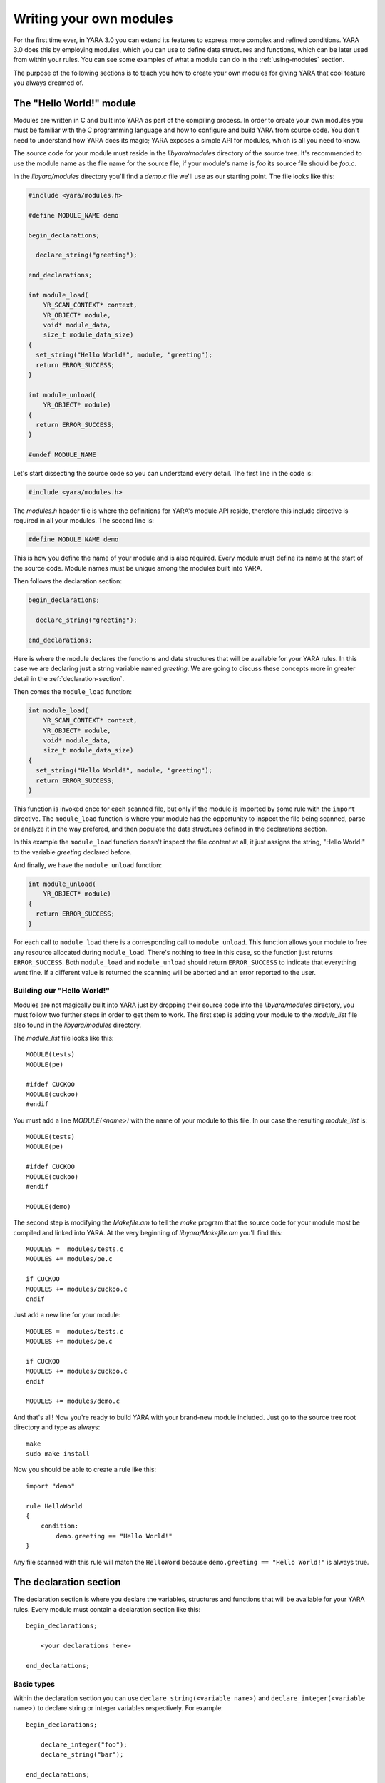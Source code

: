 .. _writing-modules:

************************
Writing your own modules
************************

For the first time ever, in YARA 3.0 you can extend its features to express
more complex and refined conditions.  YARA 3.0 does this by employing
modules, which you can use to define data structures and functions, which
can be later used from within your rules. You can see some examples of
what a module can do in the :ref:`using-modules` section.

The purpose of the following sections is to teach you how to create your
own modules for giving YARA that cool feature you always dreamed of.


The "Hello World!" module
=========================

Modules are written in C and built into YARA as part of the compiling process.
In order to create your own modules you must be familiar with the C
programming language and how to configure and build YARA from source code. You
don't need to understand how YARA does its magic; YARA exposes a simple API for
modules, which is all you need to know.

The source code for your module must reside in the *libyara/modules* directory
of the source tree. It's recommended to use the module name as the file name for
the source file, if your module's name is *foo* its source file should be
*foo.c*.

In the *libyara/modules* directory you'll find a *demo.c* file we'll use
as our starting point. The file looks like this:

.. code-block:: c

    #include <yara/modules.h>

    #define MODULE_NAME demo

    begin_declarations;

      declare_string("greeting");

    end_declarations;

    int module_load(
        YR_SCAN_CONTEXT* context,
        YR_OBJECT* module,
        void* module_data,
        size_t module_data_size)
    {
      set_string("Hello World!", module, "greeting");
      return ERROR_SUCCESS;
    }

    int module_unload(
        YR_OBJECT* module)
    {
      return ERROR_SUCCESS;
    }

    #undef MODULE_NAME

Let's start dissecting the source code so you can understand every detail. The
first line in the code is:

.. code-block:: c

    #include <yara/modules.h>

The *modules.h* header file is where the definitions for YARA's module API
reside, therefore this include directive is required in all your modules. The second line is:

.. code-block:: c

    #define MODULE_NAME demo

This is how you define the name of your module and is also required. Every
module must define its name at the start of the source code. Module names must
be unique among the modules built into YARA.

Then follows the declaration section:

.. code-block:: c

    begin_declarations;

      declare_string("greeting");

    end_declarations;

Here is where the module declares the functions and data structures that will
be available for your YARA rules. In this case we are declaring just a
string variable named *greeting*. We are going to discuss these concepts more
in greater detail in the :ref:`declaration-section`.

Then comes the ``module_load`` function:

.. code-block:: c

    int module_load(
        YR_SCAN_CONTEXT* context,
        YR_OBJECT* module,
        void* module_data,
        size_t module_data_size)
    {
      set_string("Hello World!", module, "greeting");
      return ERROR_SUCCESS;
    }


This function is invoked once for each scanned file, but only if the module is
imported by some rule with the ``import`` directive. The ``module_load``
function is where your module has the opportunity to inspect the file being
scanned, parse or analyze it in the way prefered, and then populate the
data structures defined in the declarations section.

In this example the ``module_load`` function doesn't inspect the file content
at all, it just assigns the string, "Hello World!" to the variable *greeting*
declared before.

And finally, we have the ``module_unload`` function:

.. code-block:: c

    int module_unload(
        YR_OBJECT* module)
    {
      return ERROR_SUCCESS;
    }

For each call to ``module_load`` there is a corresponding call to
``module_unload``. This function allows your module to free any resource
allocated during ``module_load``. There's nothing to free in this case, so
the function just returns ``ERROR_SUCCESS``. Both ``module_load`` and
``module_unload`` should return ``ERROR_SUCCESS`` to indicate that everything
went fine. If a different value is returned the scanning will be aborted and an
error reported to the user.

Building our "Hello World!"
---------------------------

Modules are not magically built into YARA just by dropping their source code
into the *libyara/modules* directory, you must follow two further steps in order
to get them to work. The first step is adding your module to the *module_list*
file also found in the *libyara/modules* directory.

The *module_list* file looks like this::

    MODULE(tests)
    MODULE(pe)

    #ifdef CUCKOO
    MODULE(cuckoo)
    #endif

You must add a line *MODULE(<name>)* with the name of your module to this file.
In our case the resulting *module_list* is::

    MODULE(tests)
    MODULE(pe)

    #ifdef CUCKOO
    MODULE(cuckoo)
    #endif

    MODULE(demo)

The second step is modifying the *Makefile.am* to tell the *make* program that
the source code for your module most be compiled and linked into YARA. At the
very beginning of *libyara/Makefile.am* you'll find this::

    MODULES =  modules/tests.c
    MODULES += modules/pe.c

    if CUCKOO
    MODULES += modules/cuckoo.c
    endif


Just add a new line for your module::

    MODULES =  modules/tests.c
    MODULES += modules/pe.c

    if CUCKOO
    MODULES += modules/cuckoo.c
    endif

    MODULES += modules/demo.c

And that's all! Now you're ready to build YARA with your brand-new module
included. Just go to the source tree root directory and type as always::

    make
    sudo make install


Now you should be able to create a rule like this::

    import "demo"

    rule HelloWorld
    {
        condition:
            demo.greeting == "Hello World!"
    }

Any file scanned with this rule will match the ``HelloWord`` because
``demo.greeting == "Hello World!"`` is always true.

.. _declaration-section:

The declaration section
=======================

The declaration section is where you declare the variables, structures and
functions that will be available for your YARA rules. Every module must contain
a declaration section like this::

    begin_declarations;

        <your declarations here>

    end_declarations;

Basic types
-----------

Within the declaration section you can use ``declare_string(<variable name>)``
and ``declare_integer(<variable name>)`` to declare string or integer variables
respectively. For example::

    begin_declarations;

        declare_integer("foo");
        declare_string("bar");

    end_declarations;

Variable names can't contain characters other than letters, numbers and
underscores. These variables can be used later in your rules at any place where
an integer or string is expected. Supposing your module name is "mymodule", they
can be used like this::

    mymodule.foo > 5

    mymodule.bar matches /someregexp/


Structures
----------

Your declarations can be organized in a more structured way::

    begin_declarations;

        declare_integer("foo");
        declare_string("bar");

        begin_struct("some_structure");

            declare_integer("foo");

            begin_struct("nested_structure");

                declare_integer("bar");

            end_struct("nested_structure");

        end_struct("some_structure");

        begin_struct("another_structure");

            declare_integer("foo");
            declare_string("bar");
            declare_string("baz")

        end_struct("another_structure");

    end_declarations;

In this example we're using ``begin_struct(<structure name>)`` and
``end_struct(<structure name>)`` to delimite two structures named
*some_structure* and *another_structure*. Within the structure delimiters you
can put any other declarations you want, including another structure
declaration. Also notice that members of different structures can have the same
name, but members within the same structure must have unique names.

When refering to these variables from your rules it would be like this::

    mymodule.foo
    mymodule.some_structure.foo
    mymodule.some_structure.nested_structure.bar
    mymodule.another_structure.baz


Arrays
------

In the same way you declare individual strings, integers or structures, you can
declare arrays of them::

    begin_declarations;

        declare_integer_array("foo");
        declare_string_array("bar");

        begin_struct_array("struct_array");

            declare_integer("baz");
            declare_string("qux");

        end_struct_array("struct_array");

    end_declarations;


Individual values in the array are referenced like in most programming
languages::

    foo[0]
    bar[1]
    struct_array[3].baz
    struct_array[1].qux

Arrays are zero-based and don't have a fixed size, they will grow as needed
when you start initializing its values.


.. _declaring-functions:

Functions
---------

One of the more powerful features of YARA modules is the possibility of
declaring functions that can be later invoked from your rules. Functions
must appear in the declaration section in this way::

    declare_function(<function name>, <argument types>, <return tuype>, <C function>);

*<function name>* is the name that will be used in your YARA rules to invoke
the function.

*<argument types>* is a string containing one character per
function argument, where the character indicates the type of the argument.
Functions can receive three different types of arguments: string, integer and
regular expression, denoted by characters: **s**, **i** and **r**
respectively. If your function receives two integers *<argument types>* must be
*"ii"*, if it receives an integer as the first argument and a string as the
second one *<argument types>* must be *"is"*, if it receives three strings
*<argument types>* must be "*sss*".

*<return type>* is a string with a single character indicating the return type.
Possible return types are string (*"s"*) and integer (*"i"*).

*<C function>* is the identifier for the actual implementation of your function.

Here you have a full example:

.. code-block:: c

    define_function(sum)
    {
      int64_t a = integer_argument(1);
      int64_t b = integer_argument(2);

      if (a == UNDEFINED || b == UNDEFINED)
        return_integer(UNDEFINED);

      return_integer(a + b);
    }

    begin_declarations;

        declare_function("sum", "ii", "i", sum);

    end_declarations;

As you can see in the example above, your function code must be defined before
the declaration section, like this::

    define_function(<function identifier>)
    {
      ...your code here
    }

We are going to discuss function implementation more in depth in the
:ref:`implementing-functions` section.

Implementing the module's logic
===============================

Every module must implement two functions which are called by YARA during the
scanning of a file or process memory space: ``module_load`` and
``module_unload``. Both functions are called once for each scanned file or
process, but only if the module was imported by means of the ``import``
directive. If the module is not imported by some rule neither ``module_load``
nor ``module_unload`` will be called.

The ``module_load`` function has the following prototype:

.. code-block:: c

    int module_load(
        YR_SCAN_CONTEXT* context,
        YR_OBJECT* module,
        void* module_data,
        size_t module_data_size)

The ``context`` argument contains information relative to the current scan,
including the data being scanned. The ``module`` argument is a pointer to
a ``YR_OBJECT`` structure associated to the module. Each structure, variable or
function declared in a YARA module is represented by a ``YR_OBJECT`` structure.
These structures conform a tree whose root is the module's ``YR_OBJECT``
structure. If you have the following declarations in a module named *mymodule*::

    begin_declarations;

        declare_integer("foo");

        begin_struct("bar");

            declare_string("baz");

        end_struct("bar");

    end_declarations;

Then the tree will look like this::

     YR_OBJECT(type=OBJECT_TYPE_STRUCT, name="mymodule")
      |
      |_ YR_OBJECT(type=OBJECT_TYPE_INTEGER, name="foo")
      |
      |_ YR_OBJECT(type=OBJECT_TYPE_STRUCT, name="bar")
          |
          |_ YR_OBJECT(type=OBJECT_TYPE_STRING, name="baz")

Notice that both *bar* and *mymodule* are of the same type
``OBJECT_TYPE_STRUCT``, which means that the ``YR_OBJECT`` associated to the
module is just another structure like *bar*. In fact, when you write in your
rules something like ``mymodule.foo`` you're performing a field lookup in a
structure in the same way that ``bar.baz`` does.

In resume, the ``module`` argument allows you to access every variable,
structure or function declared by the module by providing a pointer to the
root of the objects tree.

The ``module_data`` argument is a pointer to any additional data passed to the
module, and ``module_data_size`` is the size of that data. Not all modules
require additional data, most of them rely on the data being scanned alone, but
a few of them require more information as input. The :ref:`cuckoo-module` is a
good example of this, it receives a behavior report associated to PE
files being scanned which is passed in the ``module_data`` and
``module_data_size`` arguments.

For more information on how to pass additional data to your module take a look
at the ``-x`` argument in :ref:`command-line`.

.. _accessing-scanned-data:

Accessing the scanned data
--------------------------

Most YARA modules needs to access the file or process memory being scanned to
extract information from it. The data being scanned is sent to the module in the
``YR_SCAN_CONTEXT`` structure passed to the ``module_load`` function. The data
is sometimes sliced in blocks, therefore your module needs to iterate over the
blocks by using the ``foreach_memory_block`` macro:

.. code-block:: c

    int module_load(
        YR_SCAN_CONTEXT* context,
        YR_OBJECT* module,
        void* module_data,
        size_t module_data_size)
    {
        YR_MEMORY_BLOCK* block;

        foreach_memory_block(context, block)
        {
            ..do something with the current memory block
        }
    }

Each memory block is represented by a ``YR_MEMORY_BLOCK`` structure with the
following attributes:

.. c:type:: uint8_t*   data

    Pointer to the actual data for this memory block.

.. c:type:: size_t   size

    Size of the data block.

.. c:type:: size_t   base

    Base offset/address for this block. If a file is being scanned this field
    contains the offset within the file where the block begins, if a process
    memory space is being scanned this contains the virtual address where
    the block begins.

The blocks are always iterated in the same order as they appear in the file
or process memory. In the case of files the first block will contain the
beginning of the file. Actually, a single block will contain the whole file's
content in most cases, but you can't rely on that while writing your code. For
very big files YARA could eventually split the file into two or more blocks,
and your module should be prepared to handle that.

The story is very different for processes. While scanning a process memory
space your module will definitely receive a large number of blocks, one for each
committed memory region in the proccess address space.

However, there are some cases where you don't actually need to iterate over the
blocks. If your module just parses the header of some file format you can safely
assume that the whole header is contained within the first block (put some
checks in your code nevertheless). In those cases you can use the
``first_memory_block`` macro:

.. code-block:: c

    int module_load(
        YR_SCAN_CONTEXT* context,
        YR_OBJECT* module,
        void* module_data,
        size_t module_data_size)
    {
        YR_MEMORY_BLOCK* block;

        block = first_memory_block(context);

        ..do something with the memory block
    }

Setting variable's values
-------------------------

The ``module_load`` function is where you assign values to the variables
declared in the declarations section, once you've parsed or analized the scanned
data and/or any additional module's data. This is done by using the
``set_integer`` and ``set_string`` functions:

.. c:function:: void set_integer(int64_t value, YR_OBJECT* object, char* field, ...)

.. c:function:: void set_string(char* value, YR_OBJECT* object, char* field, ...)

Both functions receive a value to be assigned to the variable, a pointer to a
``YR_OBJECT`` representing the variable itself or some ancestor of
that variable, a field descriptor, and additional arguments as defined by the
field descriptor.

If we are assigning the value to the variable represented by ``object`` itself,
then the field descriptor must be ``NULL``. For example, assuming that ``object``
points to a ``YR_OBJECT`` structure corresponding to some integer variable, we
can set the value for that integer variable with:

.. code-block:: c

    set_integer(<value>, object, NULL);

The field descriptor is used when you want to assign the value to some
descendant of ``object``. For example, consider the following declarations::

    begin_declarations;

        begin_struct("foo");

            declare_string("bar");

            begin_struct("baz");

                declare_integer("qux");

            end_struct("baz");

        end_struct("foo");

    end_declarations;

If ``object`` points to the ``YR_OBJECT`` associated to the ``foo`` structure
you can set the value for the ``bar`` string like this:

.. code-block:: c

    set_string(<value>, object, "bar");

And the value for ``qux`` like this:

.. code-block:: c

    set_integer(<value>, object, "baz.qux");


Do you remember that the ``module`` argument for ``module_load`` was a pointer
to a ``YR_OBJECT``? Do you remember that this ``YR_OBJECT`` is an structure just
like ``bar`` is? Well, you could also set the values for ``bar`` and
``qux`` like this:

.. code-block:: c

    set_string(<value>, module, "foo.bar");
    set_integer(<value>, module, "foo.baz.qux");


But what happens with arrays? How can I set the value for array items? If
you have the following declarations::

    begin_declarations;

        declare_integer_array("foo");

        begin_struct_array("bar")

            declare_string("baz");
            declare_integer_array("qux");

        end_struct_array("bar");

    end_declarations;

Then the following statements are all valid:

.. code-block:: c

    set_integer(<value>, module, "foo[0]");
    set_integer(<value>, module, "foo[%i]", 2);
    set_string(<value>, module, "bar[%i].baz", 5);
    set_string(<value>, module, "bar[0].qux[0]");
    set_string(<value>, module, "bar[0].qux[%i]", 0);
    set_string(<value>, module, "bar[%i].qux[%i]", 100, 200);

Those ``%i`` in the field descriptor are replaced by the additional
integer arguments passed to the function. This work in the same way than
``printf`` in C programs, but the only format specifier accepted is ``%i``.

If you don't explicitely assign a value to a declared variable or array item it
will remain in undefined state. That's not a problem at all, and is even useful
in many cases. For example, if your module parses files from certain format and
it receives one from a different format, you can safely leave all your
variables undefined instead of assigning them bogus values that doesn't make
sense. YARA will handle undefined values in rule conditions as described in
:ref:`using-modules`.

In addition to ``set_integer`` and ``set_string`` functions you have their
``get_integer`` and ``get_string`` counterparts. As the names suggest they
are used for getting the value of a variable, which can be useful in the
implementation of your functions to retrieve values previously stored by
``module_load``.


.. c:function:: int64_t get_integer(YR_OBJECT* object, char* field, ...)

.. c:function:: char* get_string(YR_OBJECT* object, char* field, ...)

There's also a function to the get any ``YR_OBJECT`` in the objects tree:

.. c:function:: YR_OBJECT* get_object(YR_OBJECT* object, char* field, ...)

Here goes a little exam...

Are the following two lines equivalent? Why?

.. code-block:: c

    set_integer(1, get_object(module, "foo.bar"), NULL);
    set_integer(1, module, "foo.bar");

.. _storing-data-for-later-use:

Storing data for later use
--------------------------

Sometimes the information stored directly in your variables by means of
``set_integer`` and ``set_string`` is not enough. You may need to store more
complex data structures or information that don't need to be exposed to YARA
rules.

Storing information is essential when your module exports functions
to be used in YARA rules. The implementation of these functions usually require
to access information generated by ``module_load`` which must kept somewhere.
You may be tempted to define global variables where to put the required
information, but this would make your code non-thread-safe. The correct
approach is using the ``data`` field of the ``YR_OBJECT`` structures.

Each ``YR_OBJECT`` has a ``void* data`` field which can be safely used
by your code to store a pointer to any data you may need. A typical pattern
is using the ``data`` field of the module's ``YR_OBJECT``, like in the
following example:

.. code-block:: c

    typedef struct _MY_DATA
    {
       int some_integer;

    } MY_DATA;

    int module_load(
        YR_SCAN_CONTEXT* context,
        YR_OBJECT* module,
        void* module_data,
        size_t module_data_size)
    {
        module->data = yr_malloc(sizeof(MY_DATA));
        ((MY_DATA*) module->data)->some_integer = 0;

        return ERROR_SUCCESS;
    }

Don't forget to release the allocated memory in the ``module_unload`` function:

.. code-block:: cpp

    int module_unload(
        YR_OBJECT* module)
    {
        yr_free(module->data);

        return ERROR_SUCCESS;
    }

.. warning:: Don't use global variables for storing data. Functions in a
    module can be invoked from different threads at the same time and data
    corruption or misbehavior can occur.

.. _implementing-functions:

More about functions
====================

We already showed how to declare a function in
:ref:`The declaration section  <declaring-functions>`. Here we are going to
discuss how to provide an implementation for them.

Function arguments
------------------

Within the function's code you get its arguments by using
``integer_argument(n)``, ``string_argument(n)`` or ``regexp_argument(n)``
depending on the type of the argument, where *n* is the 1-based argument's
number.

If your function receives a string, a regular expression and an integer in that
order, you can get their values with:

.. code-block:: c

    char* arg_1 = string_argument(1);
    RE_CODE arg_2 = regexp_argument(2);
    int64_t arg_3 = integer_argument(3);


Notice that the C type for integer arguments is ``int64_t`` and for regular
expressions is ``RE_CODE``.

Return values
-------------

Functions can return two types of values: strings and integers. Instead of
using the C *return* statement you must use ``return_string(x)`` or
``return_integer(x)`` to return from a function, depending on the function's
return type. In both cases *x* is a constant, variable, or expression
evaluating to ``char*`` or ``int64_t`` respectively.

You can use ``return_string(UNDEFINED)`` and ``return_integer(UNDEFINED)`` to
return undefined values from the function. This is useful in many situations,
for example if the arguments passed to the functions don't make sense, or if
your module expects a particular file format and the scanned file is from
another format, or in any other case where your function can't a return a valid
value.


.. warning:: Don't use the C *return* statement for returning from a function.
    The returned value will be interpreted as an error code.

Accessing objects
-----------------

While writing a function we sometimes need to access values previously assigned
to module's variables, or additional data stored in the ``data`` field of
``YR_OBJECT`` structures as discussed earlier in
:ref:`storing-data-for-later-use`. But for that we need a way to get access to
the corresponding ``YR_OBJECT`` first. There are two functions to do that:
``module()`` and ``parent()``. The ``module()`` function returns a pointer to
the top-level ``YR_OBJECT`` corresponding to the module, the same one passed
to the ``module_load`` function. The ``parent()`` function returns a pointer to
the ``YR_OBJECT`` corresponding to the structure where the function is
contained. For example, consider the following code snipet:

.. code-block:: c

    define_function(f1)
    {
        YR_OBJECT* module = module();
        YR_OBJECT* parent = parent();

        // parent == module;
    }

    define_function(f2)
    {
        YR_OBJECT* module = module();
        YR_OBJECT* parent = parent();

        // parent != module;
    }

    begin_declarations;

        declare_function("f1", "i", "i", f1);

        begin_struct("foo");

            declare_function("f2", "i", "i", f2);

        end_struct("foo");

    end_declarations;

In ``f1`` the ``module`` variable points to the top-level ``YR_OBJECT`` as well
as the ``parent`` variable, because the parent for ``f1`` is the module itself.
In ``f2`` however the ``parent`` variable points to the ``YR_OBJECT``
corresponding to the ``foo`` structure while ``module`` points to the top-level
``YR_OBJECT`` as before.

Scan context
------------

From within a function you can also access the ``YR_SCAN_CONTEXT`` structure
discussed earlier in :ref:`accessing-scanned-data`. This is useful for functions
which needs to inspect the file or process memory being scanned. This is how
you get a pointer to the ``YR_SCAN_CONTEXT`` structure:

.. code-block:: c

    YR_SCAN_CONTEXT* context = scan_context();







